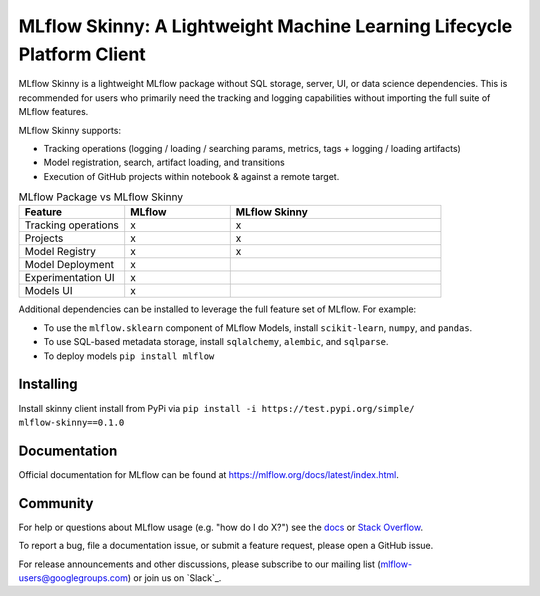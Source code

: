 =======================================================================
MLflow Skinny: A Lightweight Machine Learning Lifecycle Platform Client
=======================================================================

MLflow Skinny is a lightweight MLflow package without SQL storage, server, UI, or data science dependencies. This is recommended for users who primarily need the tracking and logging capabilities without importing the full suite of MLflow features. 

MLflow Skinny supports:

* Tracking operations (logging / loading / searching params, metrics, tags + logging / loading artifacts)
* Model registration, search, artifact loading, and transitions
* Execution of GitHub projects within notebook & against a remote target.

.. list-table:: MLflow Package vs MLflow Skinny 
   :widths: 25 25 50
   :header-rows: 1

   * - Feature 
     - MLflow
     - MLflow Skinny
   * - Tracking operations
     - x
     - x
   * - Projects
     - x
     - x
   * - Model Registry 
     - x
     - x
   * - Model Deployment 
     - x
     - 
   * - Experimentation UI
     - x
     - 
   * - Models UI
     - x
     - 
     
     
Additional dependencies can be installed to leverage the full feature set of MLflow. For example:

* To use the ``mlflow.sklearn`` component of MLflow Models, install ``scikit-learn``, ``numpy``, and ``pandas``.
* To use SQL-based metadata storage, install ``sqlalchemy``, ``alembic``, and ``sqlparse``.
* To deploy models ``pip install mlflow``

Installing
----------
Install skinny client install from PyPi via ``pip install -i https://test.pypi.org/simple/ mlflow-skinny==0.1.0``

Documentation
-------------
Official documentation for MLflow can be found at https://mlflow.org/docs/latest/index.html.

Community
---------
For help or questions about MLflow usage (e.g. "how do I do X?") see the `docs <https://mlflow.org/docs/latest/index.html>`_
or `Stack Overflow <https://stackoverflow.com/questions/tagged/mlflow>`_.

To report a bug, file a documentation issue, or submit a feature request, please open a GitHub issue.

For release announcements and other discussions, please subscribe to our mailing list (mlflow-users@googlegroups.com)
or join us on `Slack`_.

